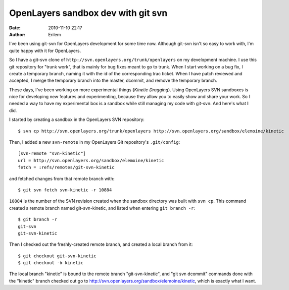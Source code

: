 OpenLayers sandbox dev with git svn
###################################
:date: 2010-11-10 22:17
:author: Erilem

I've been using git-svn for OpenLayers development for some time now.
Although git-svn isn't so easy to work with, I'm quite happy with it for
OpenLayers.

So I have a git-svn clone of
``http://svn.openlayers.org/trunk/openlayers`` on my development
machine. I use this git repository for "trunk work", that is mainly for
bug fixes meant to go to trunk. When I start working on a bug fix, I
create a temporary branch, naming it with the id of the corresponding
trac ticket. When I have patch reviewed and accepted, I merge the
temporary branch into the master, dcommit, and remove the temporary
branch.

These days, I've been working on more experimental things (*Kinetic
Dragging*). Using OpenLayers SVN sandboxes is nice for developing new
features and experimenting, because they allow you to easily show and
share your work. So I needed a way to have my experimental box is a
sandbox while still managing my code with git-svn. And here's what I
did.

I started by creating a sandbox in the OpenLayers SVN repository::

    $ svn cp http://svn.openlayers.org/trunk/openlayers http://svn.openlayers.org/sandbox/elemoine/kinetic

Then, I added a new ``svn-remote`` in my OpenLayers Git repository's
``.git/config``::

    [svn-remote "svn-kinetic"]
    url = http://svn.openlayers.org/sandbox/elemoine/kinetic
    fetch = :refs/remotes/git-svn-kinetic

and fetched changes from that remote branch with::

    $ git svn fetch svn-kinetic -r 10884

``10884`` is the number of the SVN revision created when the sandbox directory
was built with ``svn cp``. This command created a remote branch named
git-svn-kinetic, and listed when entering ``git branch -r``::

    $ git branch -r
    git-svn
    git-svn-kinetic

Then I checked out the freshly-created remote branch, and created a
local branch from it::

    $ git checkout git-svn-kinetic
    $ git checkout -b kinetic

The local branch "kinetic" is bound to the remote branch "git-svn-kinetic", and
"git svn dcommit" commands done with the "kinetic" branch checked out go to
http://svn.openlayers.org/sandbox/elemoine/kinetic, which is exactly what
I want.
